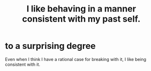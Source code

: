 :PROPERTIES:
:ID:       da1795b5-9bc3-4f3b-a00a-3fe3e3134f30
:END:
#+title: I like behaving in a manner consistent with my past self.
* to a surprising degree
  Even when I think I have a rational case for breaking with it,
  I like being consistent with it.
